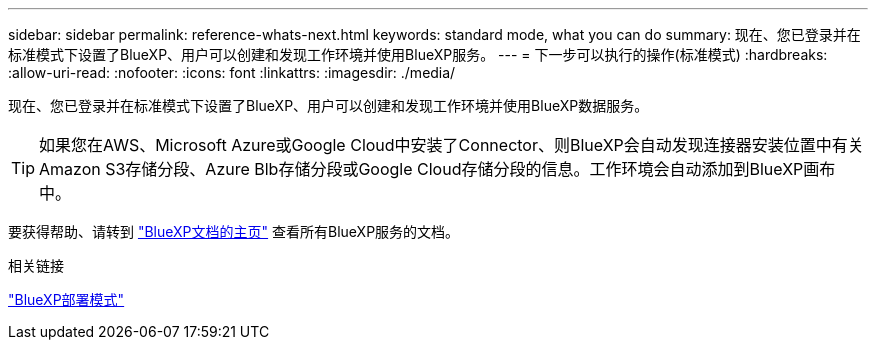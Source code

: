 ---
sidebar: sidebar 
permalink: reference-whats-next.html 
keywords: standard mode, what you can do 
summary: 现在、您已登录并在标准模式下设置了BlueXP、用户可以创建和发现工作环境并使用BlueXP服务。 
---
= 下一步可以执行的操作(标准模式)
:hardbreaks:
:allow-uri-read: 
:nofooter: 
:icons: font
:linkattrs: 
:imagesdir: ./media/


[role="lead"]
现在、您已登录并在标准模式下设置了BlueXP、用户可以创建和发现工作环境并使用BlueXP数据服务。


TIP: 如果您在AWS、Microsoft Azure或Google Cloud中安装了Connector、则BlueXP会自动发现连接器安装位置中有关Amazon S3存储分段、Azure Blb存储分段或Google Cloud存储分段的信息。工作环境会自动添加到BlueXP画布中。

要获得帮助、请转到 https://docs.netapp.com/us-en/bluexp-family/["BlueXP文档的主页"^] 查看所有BlueXP服务的文档。

.相关链接
link:concept-modes.html["BlueXP部署模式"]
